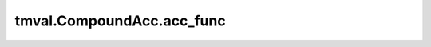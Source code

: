 ===============================
tmval.CompoundAcc.acc_func
===============================

.. automethod:: tmval.growth.CompoundAcc.acc_func
